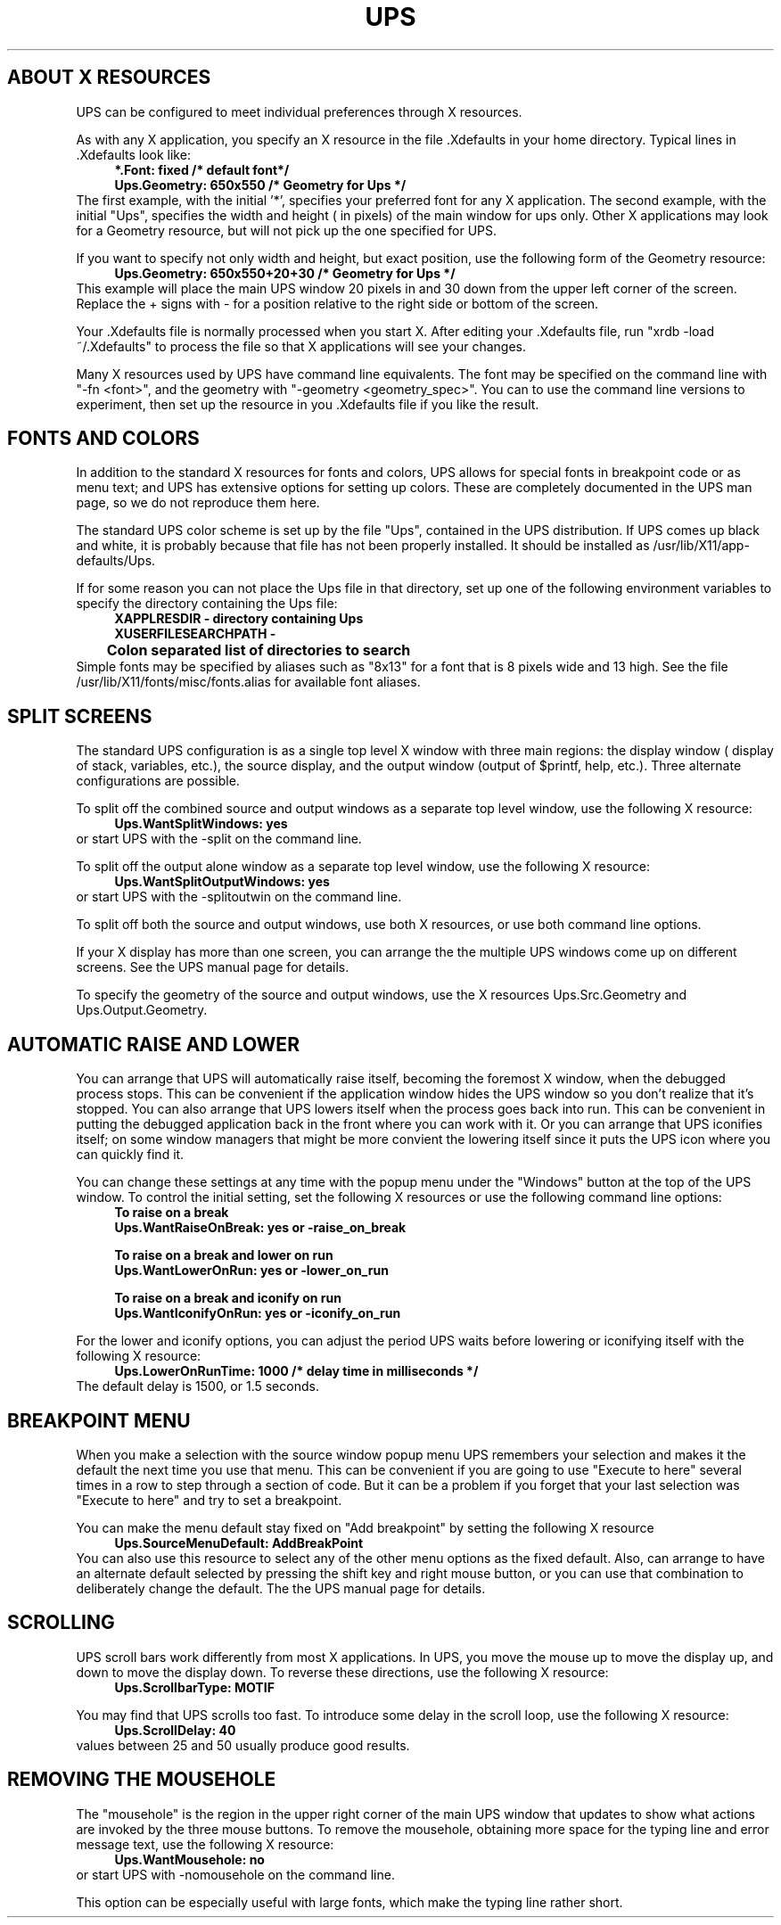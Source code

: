 \" @(#)helptext.man	3.35   29 Aug 2000
.\"
.\"   This file is nroff source for UPS help topics that
.\"   are not direct copies of the manual page text.
.\"   It uses the same man page macros as ups.man, but
.\"   is not intended to be placed in a man page directory
.\"   as part of the install process.
.\"
.de Id
.ds Rv \\$3
.ds Dt \\$4
..
.\" A sequence to switch into the font for example text
.if t .ds Cb \f(CB
.if n .ds Cb \fB
.if t .ds Cr \f(CR
.if n .ds Cr \fB
.\" 
.\"
.\" ####################################
.\" .Sc - print the argument in small caps
.de Sc
\s-2\\$1\s0\\$2
..
.\" ####################################
.\"
.\" ####################################
.\" .Cm - print a menu command caption
.de Cm
\\$3\&\fB\\$1\fP\\$2
..
.\" ####################################
.\" .Ob - print the name of a display area object
.de Ob
\\$3\&\fB\\$1\fP\\$2
..
.\" ####################################
.\"
.\" ####################################
.\" .fX - print the argument in a fixed font
.de fX
\\$3\&\*(Cr\\$1\fP\\$2
..
.\" ####################################
.\"
.\" .En - .IP with Courier heading
.de En
.IP "\*(Cr\\$1\fP \fI\\$2\fP" 20
..
.\" ####################################
.\" .Vs - start example
.de Vs
.in +4m
\*(Cr
.nf
..
.\" ####################################
.\"
.\"
.\"
.\"
.\" ####################################
.\" .Ve - end example
.de Ve
.fi
.ft P
.in -4m
.sp 0.3v
..
.\" ####################################
.\"
.\"
.\" ####################################
.\" String register .Bo - outdented bullet
.ds Bo \h'-1.3n'\(bu
.\"
.\"
.TH UPS HELP 1 \*(Dt Local
.SH ABOUT X RESOURCES
UPS can be configured to meet individual preferences through
X resources.

As with any X application, you specify an X resource in the
file .Xdefaults in your home directory.  Typical lines
in .Xdefaults look like:
.Vs
*.Font: fixed            /* default font*/
Ups.Geometry: 650x550     /* Geometry for Ups */
.Ve
The first example, with the initial '*', specifies your preferred
font for any X application.
The second example, with the initial "Ups", specifies the
width and height ( in pixels) of the main window for ups only.
Other X applications may look for a Geometry resource, but will not
pick up the one specified for UPS.

If  you want to specify not only width and height, but exact position,
use the following form of the Geometry resource:
.Vs
Ups.Geometry: 650x550+20+30  /* Geometry for Ups */
.Ve
This example will place the main UPS window 20 pixels in and  30 down
from the upper left corner of the screen.  Replace the + signs with -
for a position relative to the right side or bottom of the screen.

Your .Xdefaults file is normally processed when you start X.
After editing your .Xdefaults file, run "xrdb -load ~/.Xdefaults"
to process the file so that X applications will see your changes.

Many X resources used by UPS have command line equivalents.
The font may be specified on the command line with "-fn <font>", and 
the geometry with "-geometry <geometry_spec>".
You can to use the command line versions to experiment, then
set up the resource in you .Xdefaults file if you like the result.
.SH FONTS AND COLORS
In addition to the standard X resources for fonts and colors, UPS
allows for special fonts in breakpoint code or as menu text; and
UPS has extensive options for setting up colors.  These are completely
documented in the UPS man page, so we do not reproduce them
here.

The standard UPS color scheme is set up by the file "Ups", contained
in the UPS distribution.  If UPS comes up black and white, it is probably
because that file has not been properly installed.  It should be
installed as /usr/lib/X11/app-defaults/Ups.

If for some reason you can not place the Ups file
in that directory, set up one of the following environment variables
to specify the directory containing the Ups file:
.Vs
XAPPLRESDIR - directory containing Ups
XUSERFILESEARCHPATH -
	    Colon separated list of directories to search
.Ve
Simple fonts may be specified by aliases such as "8x13" for a font that is
8 pixels wide and 13 high. See the file /usr/lib/X11/fonts/misc/fonts.alias
for available font aliases.
.SH SPLIT SCREENS
The standard UPS configuration is as a single top level X window with
three main regions: the display window ( display of stack, variables, etc.),
the source display, and the output window (output of $printf, help, etc.). 
Three alternate configurations are possible.

To split off the combined source and output windows as a separate top level
window, use the following X resource:
.Vs
Ups.WantSplitWindows: yes
.Ve
or start UPS with the -split on the command line.

To split off the output alone window as a separate top level
window, use the following X resource:
.Vs
Ups.WantSplitOutputWindows: yes
.Ve
or start UPS with the -splitoutwin on the command line.

To split off both the source and output windows, use both X resources,
or use both command line options.

If your X display has more than one screen, you can arrange the the
multiple UPS windows come up on different screens.  See the UPS manual
page for details.

To specify the geometry of the source and output windows, use the
X resources Ups.Src.Geometry and Ups.Output.Geometry.
.SH AUTOMATIC RAISE AND LOWER
You can arrange that UPS will automatically raise itself, becoming the
foremost X window, when the debugged process stops.  This
can be convenient if the application window hides the UPS window
so you don't realize that it's stopped.  You can also arrange
that UPS lowers itself when the process goes back into run.
This can be convenient in putting the debugged application back in
the front where you can work with it.  Or you can arrange that
UPS iconifies itself; on some window managers that might be more
convient the lowering itself since it puts the UPS icon where you
can quickly find it.

You can change these settings at any time with the popup menu under
the "Windows" button at the top of the UPS window.  To control
the initial setting, set the following X resources or use the
following command line options:
.Vs
To raise on a break
   Ups.WantRaiseOnBreak: yes    or -raise_on_break

To raise on a break and lower on run
   Ups.WantLowerOnRun: yes      or -lower_on_run

To raise on a break and iconify on run
   Ups.WantIconifyOnRun: yes    or -iconify_on_run
.Ve

For the lower and iconify options, you can adjust the period
UPS waits before lowering or iconifying itself with the
following X resource:
.Vs
Ups.LowerOnRunTime: 1000     /* delay time in milliseconds */
.Ve
The default delay is 1500, or 1.5 seconds.
.SH BREAKPOINT MENU
When you make a selection with the source window popup menu
UPS remembers your selection and makes it the default the
next time you use that menu.  This can be convenient if you are
going to use "Execute to here" several times in a row to step
through a section of code.  But it can be a problem if you forget
that your last selection was "Execute to here" and try to set a 
breakpoint.

You can make the menu default stay fixed on "Add breakpoint" by
setting the following X resource
.Vs
Ups.SourceMenuDefault: AddBreakPoint
.Ve
You can also use this resource to select any of the other menu options
as the fixed default.  Also, can arrange to have an alternate default
selected by pressing the shift key and right mouse button, or you can
use that combination to deliberately change the default.  The
the UPS manual page for details.
.SH SCROLLING
UPS scroll bars work differently from most X applications.
In UPS, you move the mouse up to move the display up,
and down to move the display down.   To reverse these directions, use
the following X resource:
.Vs
Ups.ScrollbarType: MOTIF
.Ve

You may find that UPS scrolls too fast.  To introduce some delay in the
scroll loop, use the following X resource:
.Vs
Ups.ScrollDelay: 40
.Ve
values between 25 and 50 usually produce good results.
.SH REMOVING THE MOUSEHOLE
The "mousehole" is the region in the upper right corner of
the main UPS window that updates to show what actions are
invoked by the three mouse buttons.  To remove the mousehole, obtaining
more space for the typing line and error message text, use the following
X resource:
.Vs
Ups.WantMousehole: no
.Ve
or start UPS with -nomousehole on the command line.

This option can be especially useful with large fonts, which make the
typing line rather short.



